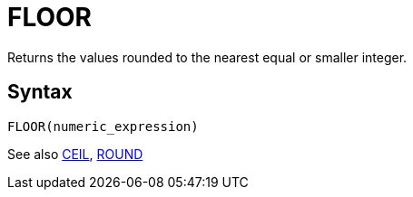 = FLOOR

Returns the values rounded to the nearest equal or smaller integer.

== Syntax
----
FLOOR(numeric_expression)
----

See also xref:ceil.adoc[CEIL], xref:round.adoc[ROUND]